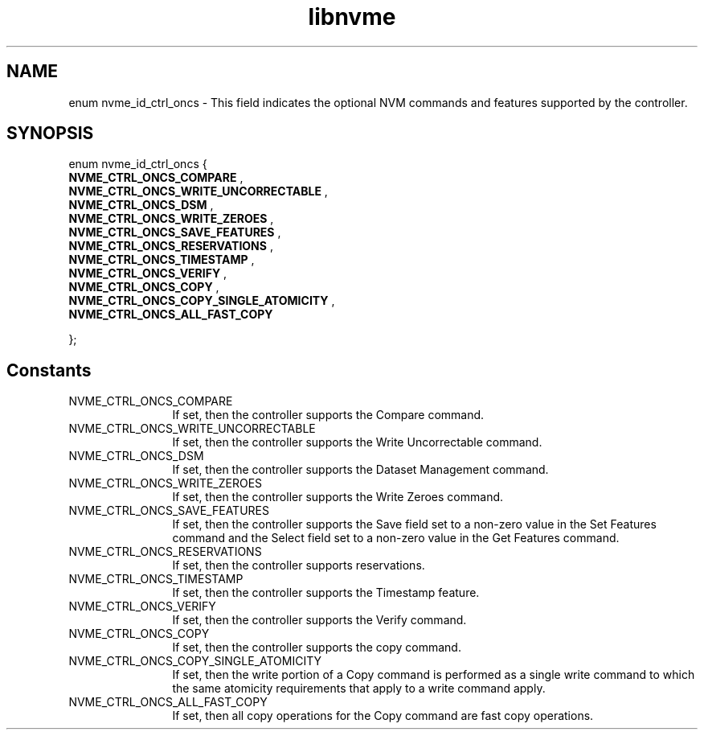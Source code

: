 .TH "libnvme" 9 "enum nvme_id_ctrl_oncs" "August 2024" "API Manual" LINUX
.SH NAME
enum nvme_id_ctrl_oncs \- This field indicates the optional NVM commands and features supported by the controller.
.SH SYNOPSIS
enum nvme_id_ctrl_oncs {
.br
.BI "    NVME_CTRL_ONCS_COMPARE"
, 
.br
.br
.BI "    NVME_CTRL_ONCS_WRITE_UNCORRECTABLE"
, 
.br
.br
.BI "    NVME_CTRL_ONCS_DSM"
, 
.br
.br
.BI "    NVME_CTRL_ONCS_WRITE_ZEROES"
, 
.br
.br
.BI "    NVME_CTRL_ONCS_SAVE_FEATURES"
, 
.br
.br
.BI "    NVME_CTRL_ONCS_RESERVATIONS"
, 
.br
.br
.BI "    NVME_CTRL_ONCS_TIMESTAMP"
, 
.br
.br
.BI "    NVME_CTRL_ONCS_VERIFY"
, 
.br
.br
.BI "    NVME_CTRL_ONCS_COPY"
, 
.br
.br
.BI "    NVME_CTRL_ONCS_COPY_SINGLE_ATOMICITY"
, 
.br
.br
.BI "    NVME_CTRL_ONCS_ALL_FAST_COPY"

};
.SH Constants
.IP "NVME_CTRL_ONCS_COMPARE" 12
If set, then the controller supports
the Compare command.
.IP "NVME_CTRL_ONCS_WRITE_UNCORRECTABLE" 12
If set, then the controller supports
the Write Uncorrectable command.
.IP "NVME_CTRL_ONCS_DSM" 12
If set, then the controller supports
the Dataset Management command.
.IP "NVME_CTRL_ONCS_WRITE_ZEROES" 12
If set, then the controller supports
the Write Zeroes command.
.IP "NVME_CTRL_ONCS_SAVE_FEATURES" 12
If set, then the controller supports
the Save field set to a non-zero value
in the Set Features command and the
Select field set to a non-zero value in
the Get Features command.
.IP "NVME_CTRL_ONCS_RESERVATIONS" 12
If set, then the controller supports
reservations.
.IP "NVME_CTRL_ONCS_TIMESTAMP" 12
If set, then the controller supports
the Timestamp feature.
.IP "NVME_CTRL_ONCS_VERIFY" 12
If set, then the controller supports
the Verify command.
.IP "NVME_CTRL_ONCS_COPY" 12
If set, then the controller supports
the copy command.
.IP "NVME_CTRL_ONCS_COPY_SINGLE_ATOMICITY" 12
If set, then the write portion of a
Copy command is performed as a single
write command to which the same
atomicity requirements that apply to
a write command apply.
.IP "NVME_CTRL_ONCS_ALL_FAST_COPY" 12
If set, then all copy operations for
the Copy command are fast copy
operations.
